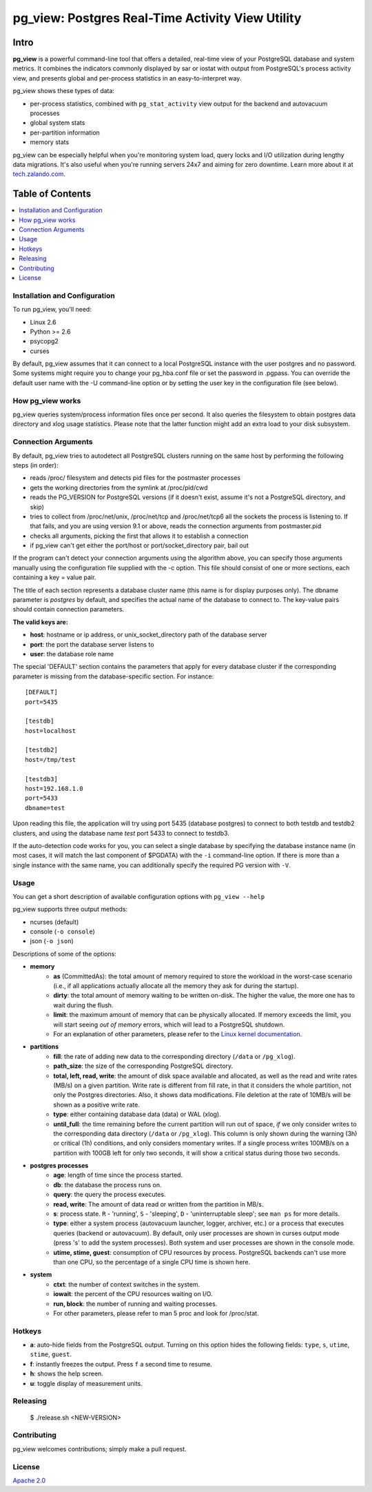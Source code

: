 pg_view: Postgres Real-Time Activity View Utility
=================================================

.. image:: https://travis-ci.org/zalando/pg_view.svg?branch=master
    :target: https://travis-ci.org/zalando/pg_view
    :alt: Build Status
.. image:: https://img.shields.io/pypi/l/pg-view.svg
      :target: https://pypi.python.org/pypi/pg-view
      :alt: License


Intro
-----

**pg_view** is a powerful command-line tool that offers a detailed, real-time view of your PostgreSQL database and system metrics. It combines the indicators commonly displayed by sar or iostat with output from PostgreSQL's process activity view, and presents global and per-process statistics in an easy-to-interpret way.

pg_view shows these types of data:

- per-process statistics, combined with ``pg_stat_activity`` view output for the backend and autovacuum processes
- global system stats
- per-partition information
- memory stats

pg_view can be especially helpful when you're monitoring system load, query locks and I/O utilization during lengthy data migrations. It's also useful when you're running servers 24x7 and aiming for zero downtime. Learn more about it at `tech.zalando.com <https://tech.zalando.com/blog/getting-a-quick-view-of-your-postgresql-stats/>`_.

Table of Contents
-----------------

.. contents::
    :local:
    :depth: 1
    :backlinks: none

==============================
Installation and Configuration
==============================

To run pg_view, you'll need:

- Linux 2.6
- Python >= 2.6
- psycopg2
- curses

By default, pg_view assumes that it can connect to a local PostgreSQL instance with the user postgres and no password. Some systems might require you to change your pg_hba.conf file or set the password in .pgpass. You can override the default user name with the -U command-line option or by setting the user key in the configuration file (see below).

=================
How pg_view works
=================

pg_view queries system/process information files once per second. It also queries the filesystem to obtain postgres data directory and xlog usage statistics. Please note that the latter function might add an extra load to your disk subsystem.

.. image:: https://raw.github.com/zalando/pg_view/master/images/pg_view_screenshot_new.png
   :alt: pg_view screenshot

====================
Connection Arguments
====================

By default, pg_view tries to autodetect all PostgreSQL clusters running on the same host by performing the following steps (in order):

- reads /proc/ filesystem and detects pid files for the postmaster processes
- gets the working directories from the symlink at /proc/pid/cwd
- reads the PG_VERSION for PostgreSQL versions (if it doesn't exist, assume it's not a PostgreSQL directory, and skip)
- tries to collect from /proc/net/unix, /proc/net/tcp and /proc/net/tcp6 all the sockets the process is listening to. If that fails, and you are using version 9.1 or above, reads the connection arguments from postmaster.pid
- checks all arguments, picking the first that allows it to establish a connection
- if pg_view can't get either the port/host or port/socket_directory pair, bail out

If the program can't detect your connection arguments using the algorithm above, you can specify those arguments manually using the configuration file supplied with the -c option. This file should consist of one or more sections, each containing a key = value pair.

The title of each section represents a database cluster name (this name is for display purposes only). The dbname parameter is `postgres` by default, and specifies the actual name of the database to connect to. The key-value pairs should contain connection parameters.

**The valid keys are:**

- **host**: hostname or ip address, or unix_socket_directory path of the database server
- **port**: the port the database server listens to
- **user**: the database role name

The special 'DEFAULT' section contains the parameters that apply for every database cluster if the corresponding parameter is missing from the database-specific section. For instance::

    [DEFAULT]
    port=5435

    [testdb]
    host=localhost

    [testdb2]
    host=/tmp/test

    [testdb3]
    host=192.168.1.0
    port=5433
    dbname=test

Upon reading this file, the application will try using port 5435 (database postgres) to connect to both testdb and testdb2 clusters, and using the database name `test` port 5433 to connect to testdb3.

If the auto-detection code works for you, you can select a single database by specifying the database instance name (in most cases, it will match the last component of $PGDATA) with the ``-i`` command-line option. If there is more than a single instance with the same name, you can additionally specify the required PG version with ``-V``.

=====
Usage
=====

You can get a short description of available configuration options with ``pg_view --help``

pg_view supports three output methods:

- ncurses (default)
- console (``-o console``)
- json (``-o json``)

Descriptions of some of the options:

- **memory**
    - **as** (CommittedAs): the total amount of memory required to store the workload in the worst-case scenario (i.e., if all applications actually allocate all the memory they ask for during the startup).
    - **dirty**: the total amount of memory waiting to be written on-disk. The higher the value, the more one has to wait during the flush.
    - **limit**: the maximum amount of memory that can be physically allocated. If memory exceeds the limit, you will start seeing `out of memory` errors, which will lead to a PostgreSQL shutdown.
    - For an explanation of other parameters, please refer to the `Linux kernel documentation <http://git.kernel.org/cgit/linux/kernel/git/torvalds/linux.git/tree/Documentation/filesystems/proc.txt>`_.
- **partitions**
    - **fill**: the rate of adding new data to the corresponding directory (``/data`` or ``/pg_xlog``).
    - **path_size**: the size of the corresponding PostgreSQL directory.
    - **total, left, read, write**: the amount of disk space available and allocated, as well as the read and write rates (MB/s) on a given partition. Write rate is different from fill rate, in that it considers the whole partition, not only the Postgres directories. Also, it shows data modifications. File deletion at the rate of 10MB/s will be shown as a positive write rate.
    - **type**: either containing database data (data) or WAL (xlog).
    - **until_full**: the time remaining before the current partition will run out of space, *if* we only consider writes to the corresponding data directory (``/data`` or ``/pg_xlog``). This column is only shown during the warning (3h) or critical (1h) conditions, and only considers momentary writes. If a single process writes 100MB/s on a partition with 100GB left for only two seconds, it will show a critical status during those two seconds.
- **postgres processes**
    - **age**: length of time since the process started.
    - **db**: the database the process runs on.
    - **query**: the query the process executes.
    - **read, write**: The amount of data read or written from the partition in MB/s.
    - **s**: process state. ``R`` - 'running', ``S`` - 'sleeping', ``D`` - 'uninterruptable sleep'; see ``man ps`` for more details.
    - **type**: either a system process (autovacuum launcher, logger, archiver, etc.) or a process that executes queries (backend or autovacuum). By default, only user processes are shown in curses output mode (press 's' to add the system processes). Both system and user processes are shown in the console mode.
    - **utime, stime, guest**: consumption of CPU resources by process. PostgreSQL backends can't use more than one CPU, so the percentage of a single CPU time is shown here.
- **system**
    - **ctxt**: the number of context switches in the system.
    - **iowait**: the percent of the CPU resources waiting on I/O.
    - **run, block**: the number of running and waiting processes.
    - For other parameters, please refer to man 5 proc and look for /proc/stat.

=======
Hotkeys
=======

- **a**: auto-hide fields from the PostgreSQL output. Turning on this option hides the following fields: ``type``, ``s``, ``utime``, ``stime``, ``guest``.
- **f**: instantly freezes the output. Press ``f`` a second time to resume.
- **h**: shows the help screen.
- **u**: toggle display of measurement units.

=========
Releasing
=========

    $ ./release.sh <NEW-VERSION>

============
Contributing
============

pg_view welcomes contributions; simply make a pull request.

=======
License
=======

`Apache 2.0 <http://www.apache.org/licenses/LICENSE-2.0>`_

